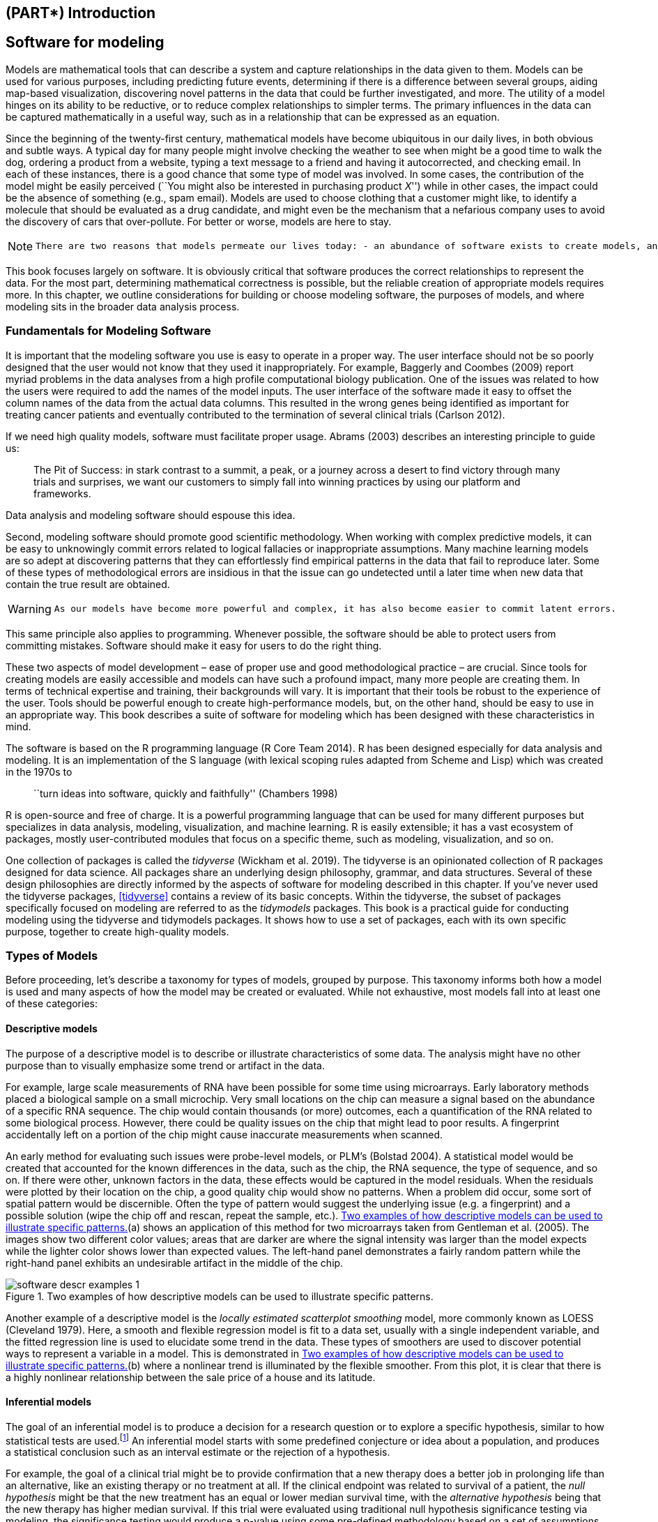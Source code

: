 == (PART*) Introduction

[[software-modeling]]
== Software for modeling

Models are mathematical tools that can describe a system and capture relationships in the data given to them. Models can be used for various purposes, including predicting future events, determining if there is a difference between several groups, aiding map-based visualization, discovering novel patterns in the data that could be further investigated, and more. The utility of a model hinges on its ability to be reductive, or to reduce complex relationships to simpler terms. The primary influences in the data can be captured mathematically in a useful way, such as in a relationship that can be expressed as an equation.

Since the beginning of the twenty-first century, mathematical models have become ubiquitous in our daily lives, in both obvious and subtle ways. A typical day for many people might involve checking the weather to see when might be a good time to walk the dog, ordering a product from a website, typing a text message to a friend and having it autocorrected, and checking email. In each of these instances, there is a good chance that some type of model was involved. In some cases, the contribution of the model might be easily perceived (``You might also be interested in purchasing product _X_'') while in other cases, the impact could be the absence of something (e.g., spam email). Models are used to choose clothing that a customer might like, to identify a molecule that should be evaluated as a drug candidate, and might even be the mechanism that a nefarious company uses to avoid the discovery of cars that over-pollute. For better or worse, models are here to stay.

[NOTE]
====
 There are two reasons that models permeate our lives today: - an abundance of software exists to create models, and - it has become easier to capture and store data, as well as make it accessible. 
====

This book focuses largely on software. It is obviously critical that software produces the correct relationships to represent the data. For the most part, determining mathematical correctness is possible, but the reliable creation of appropriate models requires more. In this chapter, we outline considerations for building or choose modeling software, the purposes of models, and where modeling sits in the broader data analysis process.

=== Fundamentals for Modeling Software

It is important that the modeling software you use is easy to operate in a proper way. The user interface should not be so poorly designed that the user would not know that they used it inappropriately. For example, Baggerly and Coombes (2009) report myriad problems in the data analyses from a high profile computational biology publication. One of the issues was related to how the users were required to add the names of the model inputs. The user interface of the software made it easy to offset the column names of the data from the actual data columns. This resulted in the wrong genes being identified as important for treating cancer patients and eventually contributed to the termination of several clinical trials (Carlson 2012).

If we need high quality models, software must facilitate proper usage. Abrams (2003) describes an interesting principle to guide us:

____
The Pit of Success: in stark contrast to a summit, a peak, or a journey across a desert to find victory through many trials and surprises, we want our customers to simply fall into winning practices by using our platform and frameworks.
____

Data analysis and modeling software should espouse this idea.

Second, modeling software should promote good scientific methodology. When working with complex predictive models, it can be easy to unknowingly commit errors related to logical fallacies or inappropriate assumptions. Many machine learning models are so adept at discovering patterns that they can effortlessly find empirical patterns in the data that fail to reproduce later. Some of these types of methodological errors are insidious in that the issue can go undetected until a later time when new data that contain the true result are obtained.

[WARNING]
====
 As our models have become more powerful and complex, it has also become easier to commit latent errors. 
====

This same principle also applies to programming. Whenever possible, the software should be able to protect users from committing mistakes. Software should make it easy for users to do the right thing.

These two aspects of model development – ease of proper use and good methodological practice – are crucial. Since tools for creating models are easily accessible and models can have such a profound impact, many more people are creating them. In terms of technical expertise and training, their backgrounds will vary. It is important that their tools be robust to the experience of the user. Tools should be powerful enough to create high-performance models, but, on the other hand, should be easy to use in an appropriate way. This book describes a suite of software for modeling which has been designed with these characteristics in mind.

The software is based on the R programming language (R Core Team 2014). R has been designed especially for data analysis and modeling. It is an implementation of the S language (with lexical scoping rules adapted from Scheme and Lisp) which was created in the 1970s to

____
``turn ideas into software, quickly and faithfully'' (Chambers 1998)
____

R is open-source and free of charge. It is a powerful programming language that can be used for many different purposes but specializes in data analysis, modeling, visualization, and machine learning. R is easily extensible; it has a vast ecosystem of packages, mostly user-contributed modules that focus on a specific theme, such as modeling, visualization, and so on.

One collection of packages is called the _tidyverse_ (Wickham et al. 2019). The tidyverse is an opinionated collection of R packages designed for data science. All packages share an underlying design philosophy, grammar, and data structures. Several of these design philosophies are directly informed by the aspects of software for modeling described in this chapter. If you’ve never used the tidyverse packages, <<tidyverse>> contains a review of its basic concepts. Within the tidyverse, the subset of packages specifically focused on modeling are referred to as the _tidymodels_ packages. This book is a practical guide for conducting modeling using the tidyverse and tidymodels packages. It shows how to use a set of packages, each with its own specific purpose, together to create high-quality models.

[[model-types]]
=== Types of Models

Before proceeding, let’s describe a taxonomy for types of models, grouped by purpose. This taxonomy informs both how a model is used and many aspects of how the model may be created or evaluated. While not exhaustive, most models fall into at least one of these categories:

==== Descriptive models

The purpose of a descriptive model is to describe or illustrate characteristics of some data. The analysis might have no other purpose than to visually emphasize some trend or artifact in the data.

For example, large scale measurements of RNA have been possible for some time using microarrays. Early laboratory methods placed a biological sample on a small microchip. Very small locations on the chip can measure a signal based on the abundance of a specific RNA sequence. The chip would contain thousands (or more) outcomes, each a quantification of the RNA related to some biological process. However, there could be quality issues on the chip that might lead to poor results. A fingerprint accidentally left on a portion of the chip might cause inaccurate measurements when scanned.

An early method for evaluating such issues were probe-level models, or PLM’s (Bolstad 2004). A statistical model would be created that accounted for the known differences in the data, such as the chip, the RNA sequence, the type of sequence, and so on. If there were other, unknown factors in the data, these effects would be captured in the model residuals. When the residuals were plotted by their location on the chip, a good quality chip would show no patterns. When a problem did occur, some sort of spatial pattern would be discernible. Often the type of pattern would suggest the underlying issue (e.g. a fingerprint) and a possible solution (wipe the chip off and rescan, repeat the sample, etc.). <<software-descr-examples>>(a) shows an application of this method for two microarrays taken from Gentleman et al. (2005). The images show two different color values; areas that are darker are where the signal intensity was larger than the model expects while the lighter color shows lower than expected values. The left-hand panel demonstrates a fairly random pattern while the right-hand panel exhibits an undesirable artifact in the middle of the chip.

[[software-descr-examples]]
.Two examples of how descriptive models can be used to illustrate specific patterns.
image::images/software-descr-examples-1.png[]

Another example of a descriptive model is the _locally estimated scatterplot smoothing_ model, more commonly known as LOESS (Cleveland 1979). Here, a smooth and flexible regression model is fit to a data set, usually with a single independent variable, and the fitted regression line is used to elucidate some trend in the data. These types of smoothers are used to discover potential ways to represent a variable in a model. This is demonstrated in <<software-descr-examples>>(b) where a nonlinear trend is illuminated by the flexible smoother. From this plot, it is clear that there is a highly nonlinear relationship between the sale price of a house and its latitude.

==== Inferential models

The goal of an inferential model is to produce a decision for a research question or to explore a specific hypothesis, similar to how statistical tests are used.footnote:[Many specific statistical tests are in fact equivalent to models. For example, t-tests and analysis of variance (ANOVA) methods are particular cases of the generalized linear model.] An inferential model starts with some predefined conjecture or idea about a population, and produces a statistical conclusion such as an interval estimate or the rejection of a hypothesis.

For example, the goal of a clinical trial might be to provide confirmation that a new therapy does a better job in prolonging life than an alternative, like an existing therapy or no treatment at all. If the clinical endpoint was related to survival of a patient, the _null hypothesis_ might be that the new treatment has an equal or lower median survival time, with the _alternative hypothesis_ being that the new therapy has higher median survival. If this trial were evaluated using traditional null hypothesis significance testing via modeling, the significance testing would produce a p-value using some pre-defined methodology based on a set of assumptions for the data. Small values for the p-value in the model results would indicate that there is evidence that the new therapy helps patients live longer. Large values for the p-value in the model results would conclude that there is a failure to show such a difference; this lack of evidence could be due to a number of reasons, including the therapy not working.

What are the important aspects of this type of analysis? Inferential modeling techniques typically produce some type of probabilistic output, such as a p-value, confidence interval, or posterior probability. Generally, to compute such a quantity, formal probabilistic assumptions must be made about the data and the underlying processes that generated the data. The quality of the statistical modeling results are highly dependent on these pre-defined assumptions as well as how much the observed data appear to agree with them. The most critical factors here are theoretical in nature: ``If my data were independent and the residuals follow distribution _X_, then test statistic _Y_ can be used to produce a p-value. Otherwise, the resulting p-value might be inaccurate.''

[WARNING]
====
 One aspect of inferential analyses is that there tends to be a delayed feedback loop in understanding how well the data matches the model assumptions. In our clinical trial example, if statistical (and clinical) significance indicate that the new therapy should be available for patients to use, it still may be years before it is used in the field and enough data are generated for an independent assessment of whether the original statistical analysis led to the appropriate decision. 
====

==== Predictive models

Sometimes data are modeled to produce the most accurate prediction possible for new data. Here, the primary goal is that the predicted values have the highest possible fidelity to the true value of the new data.

A simple example would be for a book buyer to predict how many copies of a particular book should be shipped to their store for the next month. An over-prediction wastes space and money due to excess books. If the prediction is smaller than it should be, there is opportunity loss and less profit.

For this type of model, the problem type is one of estimation rather than inference. For example, the buyer is usually not concerned with a question such as ``Will I sell more than 100 copies of book _X_ next month?'' but rather ``How many copies of book _X_ will customers purchase next month?'' Also, depending on the context, there may not be any interest in why the predicted value is _X_. In other words, there is more interest in the value itself than evaluating a formal hypothesis related to the data. The prediction can also include measures of uncertainty. In the case of the book buyer, providing a forecasting error may be helpful in deciding how many to purchase. It can also serve as a metric to gauge how well the prediction method worked.

What are the most important factors affecting predictive models? There are many different ways that a predictive model can be created, so the important factors depend on how the model was developed.footnote:[Broader discussions of these distinctions can be found in Breiman (2001) and Shmueli (2010).]

A _mechanistic model_ could be derived using first principles to produce a model equation that is dependent on assumptions. For example, when predicting the amount of a drug that is in a person’s body at a certain time, some formal assumptions are made on how the drug is administered, absorbed, metabolized, and eliminated. Based on this, a set of differential equations can be used to derive a specific model equation. Data are used to estimate the unknown parameters of this equation so that predictions can be generated. Like inferential models, mechanistic predictive models greatly depend on the assumptions that define their model equations. However, unlike inferential models, it is easy to make data-driven statements about how well the model performs based on how well it predicts the existing data. Here the feedback loop for the modeling practitioner is much faster than it would be for a hypothesis test.

_Empirically driven models_ are created with more vague assumptions. These models tend to fall into the machine learning category. A good example is the _K_-nearest neighbor (KNN) model. Given a set of reference data, a new sample is predicted by using the values of the _K_ most similar data in the reference set. For example, if a book buyer needs a prediction for a new book, historical data from existing books may be available. A 5-nearest neighbor model would estimate the amount of the new books to purchase based on the sales numbers of the five books that are most similar to the new one (for some definition of ``similar''). This model is only defined by the structure of the prediction (the average of five similar books). No theoretical or probabilistic assumptions are made about the sales numbers or the variables that are used to define similarity. In fact, the primary method of evaluating the appropriateness of the model is to assess its accuracy using existing data. If the structure of this type of model was a good choice, the predictions would be close to the actual values.

=== Connections Between Types of Models

[NOTE]
====
 Note that we have defined the type of a model by how it is used, rather than its mathematical qualities. 
====

An ordinary linear regression model might fall into any of these three classes of model, depending on how it is used:

* A descriptive smoother, similar to LOESS, called _restricted smoothing splines_ (Durrleman and Simon 1989) can be used to describe trends in data using ordinary linear regression with specialized terms.
* An _analysis of variance_ (ANOVA) model is a popular method for producing the p-values used for inference. ANOVA models are a special case of linear regression.
* If a simple linear regression model produces accurate predictions, it can be used as a predictive model.

There are many examples of predictive models that cannot (or at least should not) be used for inference. Even if probabilistic assumptions were made for the data, the nature of the K-nearest neighbors model, for example, makes the math required for inference intractable.

There is an additional connection between the types of models. While the primary purpose of descriptive and inferential models might not be related to prediction, the predictive capacity of the model should not be ignored. For example, logistic regression is a popular model for data where the outcome is qualitative with two possible values. It can model how variables are related to the probability of the outcomes. When used in an inferential manner, there is usually an abundance of attention paid to the statistical qualities of the model. For example, analysts tend to strongly focus on the selection of which independent variables are contained in the model. Many iterations of model building may be used to determine a minimal subset of independent variables that have a ``statistically significant'' relationship to the outcome variable. This is usually achieved when all of the p-values for the independent variables are below some value (e.g. 0.05). From here, the analyst may focus on making qualitative statements about the relative influence that the variables have on the outcome (e.g., ``There is a statistically significant relationship between age and the odds of heart disease.'').

This approach can be dangerous when statistical significance is used as the only measure of model quality. It is possible that this statistically optimized model has poor model accuracy, or performs poorly on some other measure of predictive capacity. While the model might not be used for prediction, how much should inferences be trusted from a model that has significant p-values but dismal accuracy? Predictive performance tends to be related to how close the model’s fitted values are to the observed data.

[WARNING]
====
 If a model has limited fidelity to the data, the inferences generated by the model should be highly suspect. In other words, statistical significance may not be sufficient proof that a model is appropriate. 
====

This may seem intuitively obvious, but is often ignored in real-world data analysis.

[[model-terminology]]
=== Some Terminology

Before proceeding, we outline here some additional terminology related to modeling and data. These descriptions are intended to be helpful as you read this book but not exhaustive.

First, many models can be categorized as being _supervised_ or _unsupervised_. Unsupervised models are those that learn patterns, clusters, or other characteristics of the data but lack an outcome, i.e., a dependent variable. Principal component analysis (PCA), clustering, and autoencoders are examples of unsupervised models; they are used to understand relationships between variables or sets of variables without an explicit relationship between predictors and an outcome. Supervised models are those that have an outcome variable. Linear regression, neural networks, and numerous other methodologies fall into this category.

Within supervised models, there are two main sub-categories:

* _Regression_ predicts a numeric outcome.
* _Classification_ predicts an outcome that is an ordered or unordered set of qualitative values.

These are imperfect definitions and do not account for all possible types of models. In <<models>>, we refer to this characteristic of supervised techniques as the _model mode_.

Different variables can have different _roles_, especially in a supervised modeling analysis. Outcomes (otherwise known as the labels, endpoints, or dependent variables) are the value being predicted in supervised models. The independent variables, which are the substrate for making predictions of the outcome, are also referred to as predictors, features, or covariates (depending on the context). The terms _outcomes_ and _predictors_ are used most frequently in this book.

In terms of the data or variables themselves, whether used for supervised or unsupervised models, as predictors or outcomes, the two main categories are quantitative and qualitative. Examples of the former are real numbers like `3.14159` and integers like `42`. Qualitative values, also known as nominal data, are those that represent some sort of discrete state that cannot be naturally placed on a numeric scale, like ``red'', ``green'', and ``blue''.

[[model-phases]]
=== How Does Modeling Fit into the Data Analysis Process?

In what circumstances are models created? Are there steps that precede such an undertaking? Is model creation the first step in data analysis?

[NOTE]
====
 There are always a few critical phases of data analysis that come before modeling. 
====

First, there is the chronically underestimated process of _cleaning the data_. No matter the circumstances, you should investigate the data to make sure that they are applicable to your project goals, accurate, and appropriate. These steps can easily take more time than the rest of the data analysis process (depending on the circumstances).

Data cleaning can also overlap with the second phase of _understanding the data_, often referred to as exploratory data analysis (EDA). EDA brings to light how the different variables are related to one another, their distributions, typical ranges, and other attributes. A good question to ask at this phase is, ``How did I come by _these_ data?'' This question can help you understand how the data at hand have been sampled or filtered and if these operations were appropriate. For example, when merging database tables, a join may go awry that could accidentally eliminate one or more sub-populations. Another good idea is to ask if the data are relevant. For example, to predict whether patients have Alzheimer’s disease or not, it would be unwise to have a data set containing subjects with the disease and a random sample of healthy adults from the general population. Given the progressive nature of the disease, the model may simply predict who are the oldest patients.

Finally, before starting a data analysis process, there should be clear expectations of the goal of the model and how performance (and success) will be judged. At least one _performance metric_ should be identified with realistic goals of what can be achieved. Common statistical metrics, discussed in more detail in <<performance>>, are classification accuracy, true and false positive rates, root mean squared error, and so on. The relative benefits and drawbacks of these metrics should be weighed. It is also important that the metric be germane; alignment with the broader data analysis goals is critical.

The process of investigating the data may not be simple. Wickham and Grolemund (2016) contains an excellent illustration of the general data analysis process, reproduced with <<software-data-science-model>>. Data ingestion and cleaning/tidying are shown as the initial steps. When the analytical steps for understanding commence, they are a heuristic process; we cannot pre-determine how long they may take. The cycle of transformation, modeling, and visualization often requires multiple iterations.

[[software-data-science-model]]
.The data science process (from R for Data Science, used with permission).
image::images/data-science-model.png[]

This iterative process is especially true for modeling. <<software-modeling-process>> is meant to emulate the typical path to determining an appropriate model. The general phases are:

* _Exploratory data analysis (EDA):_ Initially there is a back and forth between numerical analysis and visualization of the data (represented in <<software-data-science-model>>) where different discoveries lead to more questions and data analysis ``side-quests'' to gain more understanding.
* _Feature engineering:_ The understanding gained from EDA results in the creation of specific model terms that make it easier to accurately model the observed data. This can include complex methodologies (e.g., PCA) or simpler features (using the ratio of two predictors). <<recipes>> focuses entirely on this important step.
* _Model tuning and selection (large circles with alternating segments):_ A variety of models are generated and their performance is compared. Some models require parameter tuning where some structural parameters are required to be specified or optimized. The alternating segments within the circles signify the repeated data splitting used during resampling (see <<resampling>>).
* _Model evaluation:_ During this phase of model development, we assess the model’s performance metrics, examine residual plots, and conduct other EDA-like analyses to understand how well the models work. In some cases, formal between-model comparisons (<<compare>>) help you to understand whether any differences in models are within the experimental noise.

[[software-modeling-process]]
.A schematic for the typical modeling process.
image::images/modeling-process.png[]

After an initial sequence of these tasks, more understanding is gained regarding which types of models are superior as well as which sub-populations of the data are not being effectively estimated. This leads to additional EDA and feature engineering, another round of modeling, and so on. Once the data analysis goals are achieved, the last steps are typically to finalize, document, and communicate the model. For predictive models, it is common at the end to validate the model on an additional set of data reserved for this specific purpose.

As an example, Kuhn and Johnson (2020) use data to model the daily ridership of Chicago’s public train system using predictors such as the date, the previous ridership results, the weather, and other factors. <<inner-monologue>> walks through an approximation of these authors’ ``inner monologue'' when analyzing these data and eventually selecting a model with sufficient performance.

[[inner-monologue]]
.Hypothetical inner monologue of a model developer.
[width="100%",cols="<87%,<13%",options="header",]
|===
|Thoughts |Activity
|The daily ridership values between stations are extremely correlated. |EDA
|Weekday and weekend ridership look very different. |EDA
|One day in the summer of 2010 has an abnormally large number of riders. |EDA
|Which stations had the lowest daily ridership values? |EDA
|Dates should at least be encoded as day-of-the-week, and year. |Feature Engineering
|Maybe PCA could be used on the correlated predictors to make it easier for the models to use them. |Feature Engineering
|Hourly weather records should probably be summarized into daily measurements. |Feature Engineering
|Let’s start with simple linear regression, K-nearest neighbors, and a boosted decision tree. |Model Fitting
|How many neighbors should be used? |Model Tuning
|Should we run a lot of boosting iterations or just a few? |Model Tuning
|How many neighbors seemed to be optimal for these data? |Model Tuning
|Which models have the lowest root mean squared errors? |Model Evaluation
|Which days were poorly predicted? |EDA
|Variable importance scores indicate that the weather information is not predictive. We’ll drop them from the next set of models. |Model Evaluation
|It seems like we should focus on a lot of boosting iterations for that model. |Model Evaluation
|We need to encode holiday features to improve predictions on (and around) those dates. |Feature Engineering
|Let’s drop K-NN from the model list. |Model Evaluation
|===

[[software-summary]]
=== Chapter Summary

This chapter focused on how models describe relationships in data, and different types of models such as descriptive models, inferential models, and predictive models. The predictive capacity of a model can be used to evaluate it, even when its main goal is not prediction. Modeling itself sits within the broader data analysis process, and exploratory data analysis is a key part of building high-quality models.

